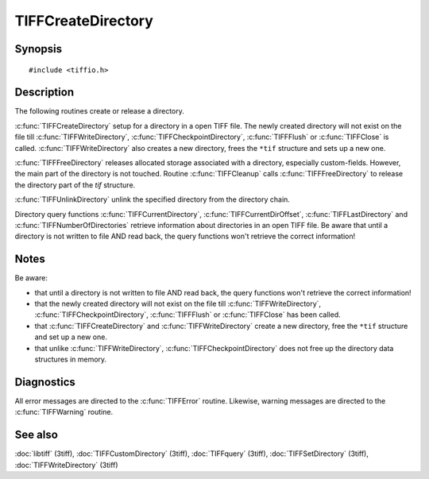 TIFFCreateDirectory
===================

Synopsis
--------

.. highlight:: c

::

    #include <tiffio.h>

.. c:function:: int TIFFCreateDirectory(TIFF* tif)

.. c:function:: int TIFFFreeDirectory(TIFF* tif)

.. c:function:: int TIFFUnlinkDirectory(TIFF* tif, uint16_t dirn)

Description
-----------

The following routines create or release a directory.

:c:func:`TIFFCreateDirectory` setup for a directory in a open TIFF file.
The newly created directory will not exist on the file till
:c:func:`TIFFWriteDirectory`, :c:func:`TIFFCheckpointDirectory`,
:c:func:`TIFFFlush` or :c:func:`TIFFClose` is called.
:c:func:`TIFFWriteDirectory` also creates a new directory,
frees the ``*tif`` structure and sets up a new one.

:c:func:`TIFFFreeDirectory` releases allocated storage associated with a
directory, especially custom-fields.
However, the main part of the directory is not touched. Routine
:c:func:`TIFFCleanup` calls :c:func:`TIFFFreeDirectory` to release
the directory part of the `tif` structure.

:c:func:`TIFFUnlinkDirectory` unlink the specified directory from the
directory chain.

Directory query functions :c:func:`TIFFCurrentDirectory`,
:c:func:`TIFFCurrentDirOffset`, :c:func:`TIFFLastDirectory` and
:c:func:`TIFFNumberOfDirectories` retrieve information about directories
in an open TIFF file. Be aware that until a directory is
not written to file AND read back, the query functions won't retrieve
the correct information!

Notes
-----

Be aware:

- that until a directory is not written to file AND read back, the
  query functions won't retrieve the correct information!
- that the newly created directory will not exist on the file till
  :c:func:`TIFFWriteDirectory`, :c:func:`TIFFCheckpointDirectory`,
  :c:func:`TIFFFlush` or :c:func:`TIFFClose` has been called.
- that :c:func:`TIFFCreateDirectory` and :c:func:`TIFFWriteDirectory`
  create a new directory, free the ``*tif`` structure and set up a new one.
- that unlike :c:func:`TIFFWriteDirectory`, :c:func:`TIFFCheckpointDirectory`
  does not free up the directory data structures in memory.

Diagnostics
-----------

All error messages are directed to the :c:func:`TIFFError` routine.
Likewise, warning messages are directed to the :c:func:`TIFFWarning` routine.

See also
--------

:doc:`libtiff` (3tiff),
:doc:`TIFFCustomDirectory` (3tiff),
:doc:`TIFFquery` (3tiff),
:doc:`TIFFSetDirectory` (3tiff),
:doc:`TIFFWriteDirectory` (3tiff)
